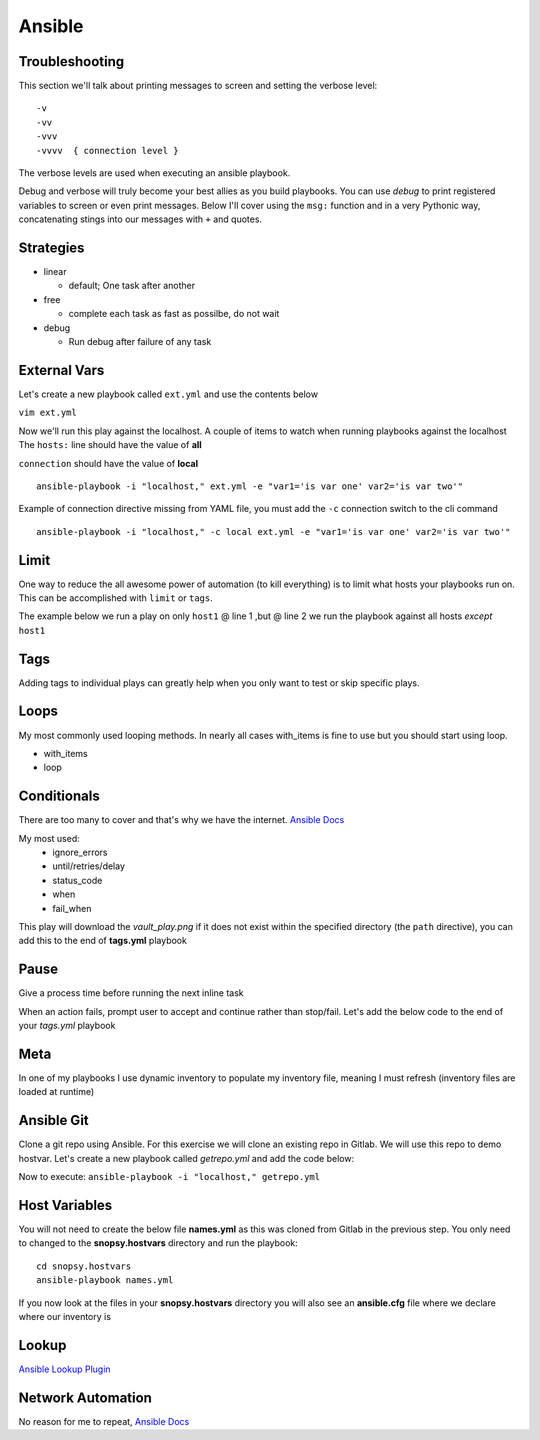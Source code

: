 Ansible
=======

Troubleshooting
---------------

This section we'll talk about printing messages to screen and setting the verbose level::

    -v
    -vv
    -vvv
    -vvvv  { connection level }

The verbose levels are used when executing an ansible playbook.

.. code-block:: bash 
   :caption: Ansible verbose 

   ansible-playbook -i inventory someplaybook.yaml -vvv 

Debug and verbose will truly become your best allies as you build playbooks.  You can use *debug* to print registered variables 
to screen or even print messages. Below I'll cover using the ``msg:`` function and in a very Pythonic way, 
concatenating stings into our messages with ``+`` and quotes.

Strategies
----------

* linear

  * default; One task after another

* free

  * complete each task as fast as possilbe, do not wait

* debug

  * Run debug after failure of any task

.. code-block:: yaml 
   :caption: Strategy Per Play  

   ---
   - name:
     hosts:
     gather_facts:
     strategy: free 

.. code-block:: bash 
   :caption: Strategy ansible.cfg 

   [defaults]
   strategy = free 

External Vars
--------------

Let's create a new playbook called ``ext.yml`` and use the contents below

``vim ext.yml``

.. code-block:: yaml
   :caption: ext.yml

   ---
   - hosts: all
     gather_facts: no
     connection: local

     tasks:

     - name: Show external variables
       debug:
         msg: "{{ \"This is var1: \" + var1 + \" 'and also' \" + \"This is var2: \" + var2 }}"

Now we'll run this play against the localhost.  A couple of items to watch when running playbooks against the localhost
The ``hosts:`` line should have the value of **all** 

| ``connection`` should have the value of **local**


::

    ansible-playbook -i "localhost," ext.yml -e "var1='is var one' var2='is var two'"

Example of connection directive missing from YAML file, you must add the ``-c`` connection switch to the cli command

::

    ansible-playbook -i "localhost," -c local ext.yml -e "var1='is var one' var2='is var two'"
    
.. image:: imgs/ext_play.png
   :scale: 50%
   :align: center
   
.. centered:: Fig 1

Limit
------

One way to reduce the all awesome power of automation (to kill everything) is to limit what hosts your playbooks run on.  This can be accomplished with ``limit`` or ``tags``.

The example below we run a play on only ``host1`` @ line 1 ,but @ line 2 we run the playbook against all hosts *except* ``host1``

.. code-block:: text
   :linenos:
   :caption: Limit

    ansible-playbook -i inventory someplay.yml --limit "host1"
    ansible-playbook -i inventory someplay.yml --limit "all:!host1"

Tags
----

Adding tags to individual plays can greatly help when you only want to test or skip specific plays. 

.. code-block:: yaml
   :caption: tags.yml
   :emphasize-lines: 10-11,16-17

   ---
   - hosts: all
     connection: local

     tasks:

     - name: Ansible Date Example
       tags:
         - tag1
       debug:
            var=ansible_date_time.date

     - name: Set a fact
       set_fact:
          fact_var: ansible_date_time.date

     - name: Ansible Date Example
       tags: 
         - tag2
       debug:
            var=ansible_date_time.epoch

.. code-block:: bash 
   :caption: Only show date
 
   ansible-playbook -i "localhost," tags.yml --tags "tag1"

.. code-block:: bash 
   :caption: Only show epoch

   ansible-playbook -i "localhost," tags.yml --skip-tags "tag1"

.. image:: imgs/date_tag.png
   :scale: 50%
   :align: center

.. centered:: Fig 2

Loops
------

My most commonly used looping methods. In nearly all cases with_items is fine to use but you should start using loop.

* with_items
* loop 

.. code-block:: yaml
   :caption: loop.yml 

   ---
   - hosts: all
     gather_facts: False
     connection: local 

     tasks:

     - name: A loop 
       debug:
         msg: "{{ item }}"
       loop:
         - one
         - two
         - three

.. code-block:: yaml
   :caption: with_items.yml 

   ---
   - hosts: all
     gather_facts: False
     connection: local 

     tasks:

     - name: A loop 
       debug:
         msg: "{{ item }}"
       with_items:
         - one
         - two
         - three

Conditionals
-------------

There are too many to cover and that's why we have the internet.  `Ansible Docs <https://docs.ansible.com/ansible/latest/user_guide/playbooks_error_handling.html>`_

My most used:
 * ignore_errors
 * until/retries/delay
 * status_code
 * when
 * fail_when

This play will download the *vault_play.png* if it does not exist within the specified directory (the ``path`` directive), you 
can add this to the end of **tags.yml** playbook

.. code-block:: yaml 
   :caption: File Exists Check

   - name: Check if image file exists
     stat:
       path: "~/Downloads"
     register: file_stat

   - name: Download png file from my repo
     get_url:
       url: https://github.com/cwise24/snopsy/raw/main/docs/module3/imgs/vault_play.png
       dest: "~/Downloads"
     when: file.stat.exists == False

Pause
--------------

Give a process time before running the next inline task

.. code-block:: yaml
   :caption: Pause

   - pause:
        seconds: 10

When an action fails, prompt user to accept and continue rather than stop/fail.  Let's add the below code to the end of your *tags.yml* playbook

.. code-block:: yaml
   :caption: Pause & Prompt

   - pause:
       prompt: " Press Enter to continue "
     when: fact_var is defined

Meta
--------

In one of my playbooks I use dynamic inventory to populate my inventory file, meaning I must refresh (inventory files are loaded at runtime)

.. code-block:: yaml
   :caption: refresh inventory

   - meta: refresh_inventory

Ansible Git
--------------

Clone a git repo using Ansible. For this exercise we will clone an existing repo in Gitlab. We will use this repo to demo hostvar. 
Let's create a new playbook called *getrepo.yml* and add the code below:

.. code-block:: yaml 
   :caption: getrepo.yml 

   ---
   - name: Clone git repo
     hosts: all 
     gather_facts: no 
     connection: local 
 
     tasks:
 
     - name: Check if project folder exists
       ansible.builtin.stat: 
         path: ./snopsy.hostvars 
       register: dir_exits 
  
      - name: Clone Repo for next exercise
        ansible.builtin.git:
          repo: https://gitlab.com/cwise24/snopsy.hostvars 
          dest: ~/ansible_lab/snopsy.hostvars
          clone: yes
          force: yes 
        when: dir_exists.stat.exists == false 

Now to execute: ``ansible-playbook -i "localhost," getrepo.yml``

Host Variables
-------------------

You will not need to create the below file **names.yml** as this was cloned from Gitlab in the previous step. You only need to changed to the **snopsy.hostvars** directory
and run the playbook:

::

   cd snopsy.hostvars 
   ansible-playbook names.yml 

If you now look at the files in your **snopsy.hostvars** directory you will also see an **ansible.cfg** file where we declare where our inventory is 

.. code-block:: yaml
   :caption: names.yml 

   ---
   - name: Show hostvar use cases
     hosts: all
     gather_facts: no
   
     tasks:
   
     - name: Show hostvars (all hosts)
       debug:
         var: hostvars 
   
     - name: Show inventory hostnames
       debug: 
         var: inventory_hostname 
   
     - name: Show ip addresses of all hosts
       debug:
         msg: "{{ hostvars[inventory_hostname]['ansible_host'] }}"
   
     - name: Show ip address of host_2 only
       debug: 
         msg: "{{ hostvars['host_2']['ansible_host'] }}" 
       when: inventory_hostname == "host_2"
   
     - name: Show groups and hosts within each group
       debug:
         msg: "{{ groups }}"
   
     - name: Show group names
       debug:
         msg: "{{ group_names }}"
  
Lookup
-----------
  
`Ansible Lookup Plugin`_ 

.. _Ansible Lookup Plugin: https://docs.ansible.com/ansible/latest/plugins/lookup.html

.. code-block:: yaml
   :caption: File contents to variable
   
    app_cert: "{{ lookup('file', '/home/user/roles/role_certs/files/as3.lab.local.crt') }}"


Network Automation
---------------------------
No reason for me to repeat, `Ansible Docs <https://docs.ansible.com/ansible/latest/network/getting_started/network_differences.html>`_